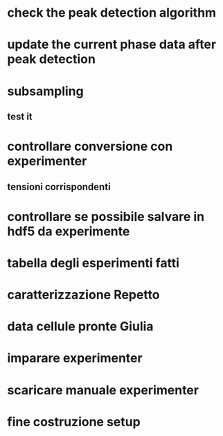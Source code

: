 * check the peak detection algorithm

* update the current phase data after peak detection
 
* subsampling
** test it

* controllare conversione con experimenter
** tensioni corrispondenti

* controllare se possibile salvare in hdf5 da experimente

* tabella degli esperimenti fatti

* caratterizzazione Repetto
* data cellule pronte Giulia

* imparare experimenter
* scaricare manuale experimenter
* fine costruzione setup
